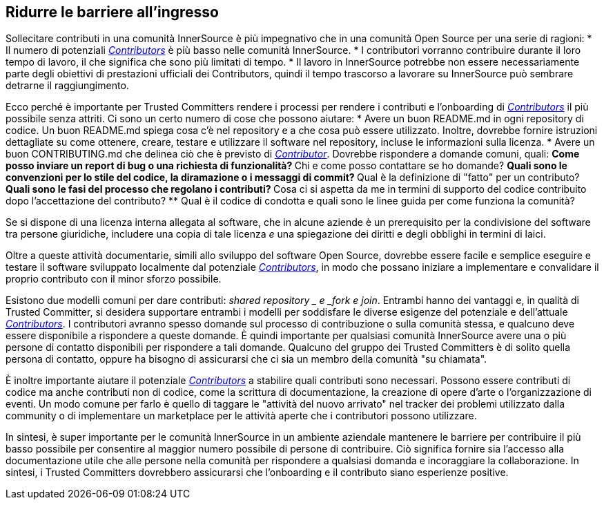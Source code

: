 == Ridurre le barriere all'ingresso
Sollecitare contributi in una comunità InnerSource è più impegnativo che in una comunità Open Source per una serie di ragioni:
* Il numero di potenziali https://innersourcecommons.org/learn/learning-path/contributor[_Contributors_] è più basso nelle comunità InnerSource.
* I contributori vorranno contribuire durante il loro tempo di lavoro, il che significa che sono più limitati di tempo.
* Il lavoro in InnerSource potrebbe non essere necessariamente parte degli obiettivi di prestazioni ufficiali dei Contributors, quindi il tempo trascorso a lavorare su InnerSource può sembrare detrarne il raggiungimento.

Ecco perché è importante per Trusted Committers rendere i processi per rendere i contributi e l'onboarding di https://innersourcecommons.org/learn/learning-path/contributor[_Contributors_] il più possibile senza attriti. Ci sono un certo numero di cose che possono aiutare:
* Avere un buon README.md in ogni repository di codice. Un buon README.md spiega cosa c'è nel repository e a che cosa può essere utilizzato. Inoltre, dovrebbe fornire istruzioni dettagliate su come ottenere, creare, testare e utilizzare il software nel repository, incluse le informazioni sulla licenza.
* Avere un buon CONTRIBUTING.md che delinea ciò che è previsto di https://innersourcecommons.org/learn/learning-path/contributor[_Contributor_]. Dovrebbe rispondere a domande comuni, quali:
** Come posso inviare un report di bug o una richiesta di funzionalità?
** Chi e come posso contattare se ho domande?
** Quali sono le convenzioni per lo stile del codice, la diramazione o i messaggi di commit?
** Qual è la definizione di "fatto" per un contributo?
** Quali sono le fasi del processo che regolano i contributi?
** Cosa ci si aspetta da me in termini di supporto del codice contribuito dopo l'accettazione del contributo?
** Qual è il codice di condotta e quali sono le linee guida per come funziona la comunità?

Se si dispone di una licenza interna allegata al software, che in alcune aziende è un prerequisito per la condivisione del software tra persone giuridiche, includere una copia di tale licenza _e_ una spiegazione dei diritti e degli obblighi in termini di laici.

Oltre a queste attività documentarie, simili allo sviluppo del software Open Source, dovrebbe essere facile e semplice eseguire e testare il software sviluppato localmente dal potenziale https://innersourcecommons.org/learn/learning-path/contributor[_Contributors_], in modo che possano iniziare a implementare e convalidare il proprio contributo con il minor sforzo possibile.

Esistono due modelli comuni per dare contributi:
_shared repository _ e _fork e join_. Entrambi hanno dei vantaggi e, in qualità di Trusted Committer, si desidera supportare entrambi i modelli per soddisfare le diverse esigenze del potenziale e dell'attuale https://innersourcecommons.org/learn/learning-path/contributor[_Contributors_]. I contributori avranno spesso domande sul processo di contribuzione o sulla comunità stessa, e qualcuno deve essere disponibile a rispondere a queste domande. È quindi importante per qualsiasi comunità InnerSource avere una o più persone di contatto disponibili per rispondere a tali domande. Qualcuno del gruppo dei Trusted Committers è di solito quella persona di contatto, oppure ha bisogno di assicurarsi che ci sia un membro della comunità "su chiamata".

È inoltre importante aiutare il potenziale https://innersourcecommons.org/learn/learning-path/contributor[_Contributors_] a stabilire quali contributi sono necessari. Possono essere contributi di codice ma anche contributi non di codice, come la scrittura di documentazione, la creazione di opere d'arte o l'organizzazione di eventi. Un modo comune per farlo è quello di taggare le "attività del nuovo arrivato" nel tracker dei problemi utilizzato dalla community o di implementare un marketplace per le attività aperte che i contributori possono utilizzare.

In sintesi, è super importante per le comunità InnerSource in un ambiente aziendale mantenere le barriere per contribuire il più basso possibile per consentire al maggior numero possibile di persone di contribuire. Ciò significa fornire sia l'accesso alla documentazione utile che alle persone nella comunità per rispondere a qualsiasi domanda e incoraggiare la collaborazione. In sintesi, i Trusted Committers dovrebbero assicurarsi che l'onboarding e il contributo siano esperienze positive.
